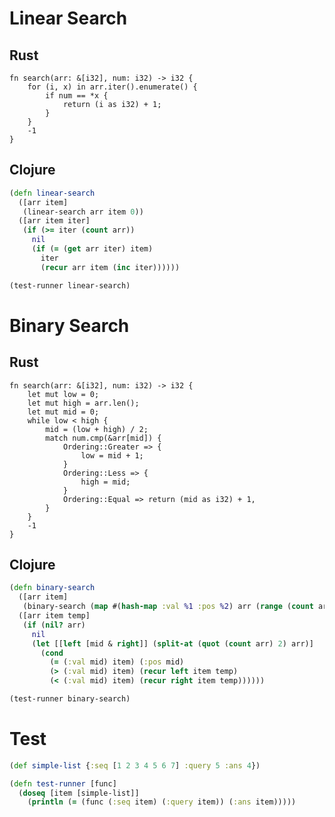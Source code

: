 * Linear Search
** Rust
#+BEGIN_SRC rustic
  fn search(arr: &[i32], num: i32) -> i32 {
      for (i, x) in arr.iter().enumerate() {
          if num == *x {
              return (i as i32) + 1;
          }
      }
      -1
  }
#+END_SRC
** Clojure
#+BEGIN_SRC clojure :results output
  (defn linear-search
    ([arr item]
     (linear-search arr item 0))
    ([arr item iter]
     (if (>= iter (count arr))
       nil
       (if (= (get arr iter) item)
         iter
         (recur arr item (inc iter))))))

  (test-runner linear-search)
#+END_SRC

#+RESULTS:
: true

* Binary Search
** Rust
#+BEGIN_SRC rustic
  fn search(arr: &[i32], num: i32) -> i32 {
      let mut low = 0;
      let mut high = arr.len();
      let mut mid = 0;
      while low < high {
          mid = (low + high) / 2;
          match num.cmp(&arr[mid]) {
              Ordering::Greater => {
                  low = mid + 1;
              }
              Ordering::Less => {
                  high = mid;
              }
              Ordering::Equal => return (mid as i32) + 1,
          }
      }
      -1
  }
#+END_SRC
** Clojure
#+BEGIN_SRC clojure :results output
  (defn binary-search
    ([arr item]
     (binary-search (map #(hash-map :val %1 :pos %2) arr (range (count arr))) item false))
    ([arr item temp]
     (if (nil? arr)
       nil
       (let [[left [mid & right]] (split-at (quot (count arr) 2) arr)]
         (cond 
           (= (:val mid) item) (:pos mid)
           (> (:val mid) item) (recur left item temp)
           (< (:val mid) item) (recur right item temp))))))

  (test-runner binary-search)
#+END_SRC

#+RESULTS:
: true

* Test
#+BEGIN_SRC clojure
  (def simple-list {:seq [1 2 3 4 5 6 7] :query 5 :ans 4})

  (defn test-runner [func]
    (doseq [item [simple-list]]
      (println (= (func (:seq item) (:query item)) (:ans item)))))
#+END_SRC

#+RESULTS:
: #'user/simple-list#'user/test-runner
